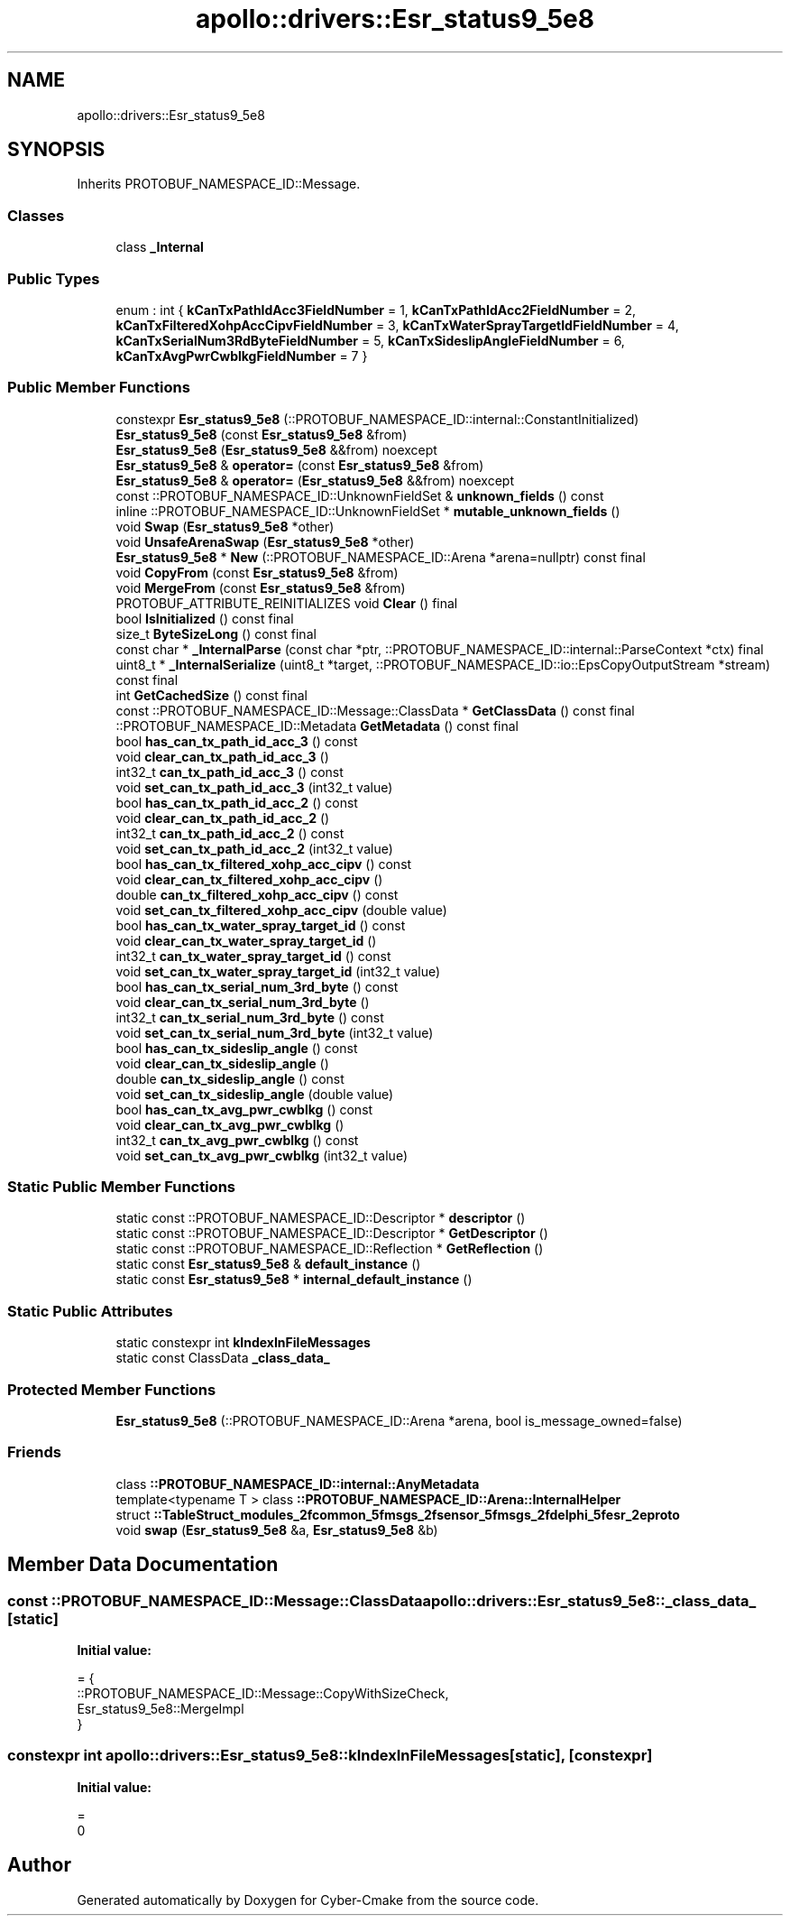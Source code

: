 .TH "apollo::drivers::Esr_status9_5e8" 3 "Sun Sep 3 2023" "Version 8.0" "Cyber-Cmake" \" -*- nroff -*-
.ad l
.nh
.SH NAME
apollo::drivers::Esr_status9_5e8
.SH SYNOPSIS
.br
.PP
.PP
Inherits PROTOBUF_NAMESPACE_ID::Message\&.
.SS "Classes"

.in +1c
.ti -1c
.RI "class \fB_Internal\fP"
.br
.in -1c
.SS "Public Types"

.in +1c
.ti -1c
.RI "enum : int { \fBkCanTxPathIdAcc3FieldNumber\fP = 1, \fBkCanTxPathIdAcc2FieldNumber\fP = 2, \fBkCanTxFilteredXohpAccCipvFieldNumber\fP = 3, \fBkCanTxWaterSprayTargetIdFieldNumber\fP = 4, \fBkCanTxSerialNum3RdByteFieldNumber\fP = 5, \fBkCanTxSideslipAngleFieldNumber\fP = 6, \fBkCanTxAvgPwrCwblkgFieldNumber\fP = 7 }"
.br
.in -1c
.SS "Public Member Functions"

.in +1c
.ti -1c
.RI "constexpr \fBEsr_status9_5e8\fP (::PROTOBUF_NAMESPACE_ID::internal::ConstantInitialized)"
.br
.ti -1c
.RI "\fBEsr_status9_5e8\fP (const \fBEsr_status9_5e8\fP &from)"
.br
.ti -1c
.RI "\fBEsr_status9_5e8\fP (\fBEsr_status9_5e8\fP &&from) noexcept"
.br
.ti -1c
.RI "\fBEsr_status9_5e8\fP & \fBoperator=\fP (const \fBEsr_status9_5e8\fP &from)"
.br
.ti -1c
.RI "\fBEsr_status9_5e8\fP & \fBoperator=\fP (\fBEsr_status9_5e8\fP &&from) noexcept"
.br
.ti -1c
.RI "const ::PROTOBUF_NAMESPACE_ID::UnknownFieldSet & \fBunknown_fields\fP () const"
.br
.ti -1c
.RI "inline ::PROTOBUF_NAMESPACE_ID::UnknownFieldSet * \fBmutable_unknown_fields\fP ()"
.br
.ti -1c
.RI "void \fBSwap\fP (\fBEsr_status9_5e8\fP *other)"
.br
.ti -1c
.RI "void \fBUnsafeArenaSwap\fP (\fBEsr_status9_5e8\fP *other)"
.br
.ti -1c
.RI "\fBEsr_status9_5e8\fP * \fBNew\fP (::PROTOBUF_NAMESPACE_ID::Arena *arena=nullptr) const final"
.br
.ti -1c
.RI "void \fBCopyFrom\fP (const \fBEsr_status9_5e8\fP &from)"
.br
.ti -1c
.RI "void \fBMergeFrom\fP (const \fBEsr_status9_5e8\fP &from)"
.br
.ti -1c
.RI "PROTOBUF_ATTRIBUTE_REINITIALIZES void \fBClear\fP () final"
.br
.ti -1c
.RI "bool \fBIsInitialized\fP () const final"
.br
.ti -1c
.RI "size_t \fBByteSizeLong\fP () const final"
.br
.ti -1c
.RI "const char * \fB_InternalParse\fP (const char *ptr, ::PROTOBUF_NAMESPACE_ID::internal::ParseContext *ctx) final"
.br
.ti -1c
.RI "uint8_t * \fB_InternalSerialize\fP (uint8_t *target, ::PROTOBUF_NAMESPACE_ID::io::EpsCopyOutputStream *stream) const final"
.br
.ti -1c
.RI "int \fBGetCachedSize\fP () const final"
.br
.ti -1c
.RI "const ::PROTOBUF_NAMESPACE_ID::Message::ClassData * \fBGetClassData\fP () const final"
.br
.ti -1c
.RI "::PROTOBUF_NAMESPACE_ID::Metadata \fBGetMetadata\fP () const final"
.br
.ti -1c
.RI "bool \fBhas_can_tx_path_id_acc_3\fP () const"
.br
.ti -1c
.RI "void \fBclear_can_tx_path_id_acc_3\fP ()"
.br
.ti -1c
.RI "int32_t \fBcan_tx_path_id_acc_3\fP () const"
.br
.ti -1c
.RI "void \fBset_can_tx_path_id_acc_3\fP (int32_t value)"
.br
.ti -1c
.RI "bool \fBhas_can_tx_path_id_acc_2\fP () const"
.br
.ti -1c
.RI "void \fBclear_can_tx_path_id_acc_2\fP ()"
.br
.ti -1c
.RI "int32_t \fBcan_tx_path_id_acc_2\fP () const"
.br
.ti -1c
.RI "void \fBset_can_tx_path_id_acc_2\fP (int32_t value)"
.br
.ti -1c
.RI "bool \fBhas_can_tx_filtered_xohp_acc_cipv\fP () const"
.br
.ti -1c
.RI "void \fBclear_can_tx_filtered_xohp_acc_cipv\fP ()"
.br
.ti -1c
.RI "double \fBcan_tx_filtered_xohp_acc_cipv\fP () const"
.br
.ti -1c
.RI "void \fBset_can_tx_filtered_xohp_acc_cipv\fP (double value)"
.br
.ti -1c
.RI "bool \fBhas_can_tx_water_spray_target_id\fP () const"
.br
.ti -1c
.RI "void \fBclear_can_tx_water_spray_target_id\fP ()"
.br
.ti -1c
.RI "int32_t \fBcan_tx_water_spray_target_id\fP () const"
.br
.ti -1c
.RI "void \fBset_can_tx_water_spray_target_id\fP (int32_t value)"
.br
.ti -1c
.RI "bool \fBhas_can_tx_serial_num_3rd_byte\fP () const"
.br
.ti -1c
.RI "void \fBclear_can_tx_serial_num_3rd_byte\fP ()"
.br
.ti -1c
.RI "int32_t \fBcan_tx_serial_num_3rd_byte\fP () const"
.br
.ti -1c
.RI "void \fBset_can_tx_serial_num_3rd_byte\fP (int32_t value)"
.br
.ti -1c
.RI "bool \fBhas_can_tx_sideslip_angle\fP () const"
.br
.ti -1c
.RI "void \fBclear_can_tx_sideslip_angle\fP ()"
.br
.ti -1c
.RI "double \fBcan_tx_sideslip_angle\fP () const"
.br
.ti -1c
.RI "void \fBset_can_tx_sideslip_angle\fP (double value)"
.br
.ti -1c
.RI "bool \fBhas_can_tx_avg_pwr_cwblkg\fP () const"
.br
.ti -1c
.RI "void \fBclear_can_tx_avg_pwr_cwblkg\fP ()"
.br
.ti -1c
.RI "int32_t \fBcan_tx_avg_pwr_cwblkg\fP () const"
.br
.ti -1c
.RI "void \fBset_can_tx_avg_pwr_cwblkg\fP (int32_t value)"
.br
.in -1c
.SS "Static Public Member Functions"

.in +1c
.ti -1c
.RI "static const ::PROTOBUF_NAMESPACE_ID::Descriptor * \fBdescriptor\fP ()"
.br
.ti -1c
.RI "static const ::PROTOBUF_NAMESPACE_ID::Descriptor * \fBGetDescriptor\fP ()"
.br
.ti -1c
.RI "static const ::PROTOBUF_NAMESPACE_ID::Reflection * \fBGetReflection\fP ()"
.br
.ti -1c
.RI "static const \fBEsr_status9_5e8\fP & \fBdefault_instance\fP ()"
.br
.ti -1c
.RI "static const \fBEsr_status9_5e8\fP * \fBinternal_default_instance\fP ()"
.br
.in -1c
.SS "Static Public Attributes"

.in +1c
.ti -1c
.RI "static constexpr int \fBkIndexInFileMessages\fP"
.br
.ti -1c
.RI "static const ClassData \fB_class_data_\fP"
.br
.in -1c
.SS "Protected Member Functions"

.in +1c
.ti -1c
.RI "\fBEsr_status9_5e8\fP (::PROTOBUF_NAMESPACE_ID::Arena *arena, bool is_message_owned=false)"
.br
.in -1c
.SS "Friends"

.in +1c
.ti -1c
.RI "class \fB::PROTOBUF_NAMESPACE_ID::internal::AnyMetadata\fP"
.br
.ti -1c
.RI "template<typename T > class \fB::PROTOBUF_NAMESPACE_ID::Arena::InternalHelper\fP"
.br
.ti -1c
.RI "struct \fB::TableStruct_modules_2fcommon_5fmsgs_2fsensor_5fmsgs_2fdelphi_5fesr_2eproto\fP"
.br
.ti -1c
.RI "void \fBswap\fP (\fBEsr_status9_5e8\fP &a, \fBEsr_status9_5e8\fP &b)"
.br
.in -1c
.SH "Member Data Documentation"
.PP 
.SS "const ::PROTOBUF_NAMESPACE_ID::Message::ClassData apollo::drivers::Esr_status9_5e8::_class_data_\fC [static]\fP"
\fBInitial value:\fP
.PP
.nf
= {
    ::PROTOBUF_NAMESPACE_ID::Message::CopyWithSizeCheck,
    Esr_status9_5e8::MergeImpl
}
.fi
.SS "constexpr int apollo::drivers::Esr_status9_5e8::kIndexInFileMessages\fC [static]\fP, \fC [constexpr]\fP"
\fBInitial value:\fP
.PP
.nf
=
    0
.fi


.SH "Author"
.PP 
Generated automatically by Doxygen for Cyber-Cmake from the source code\&.
